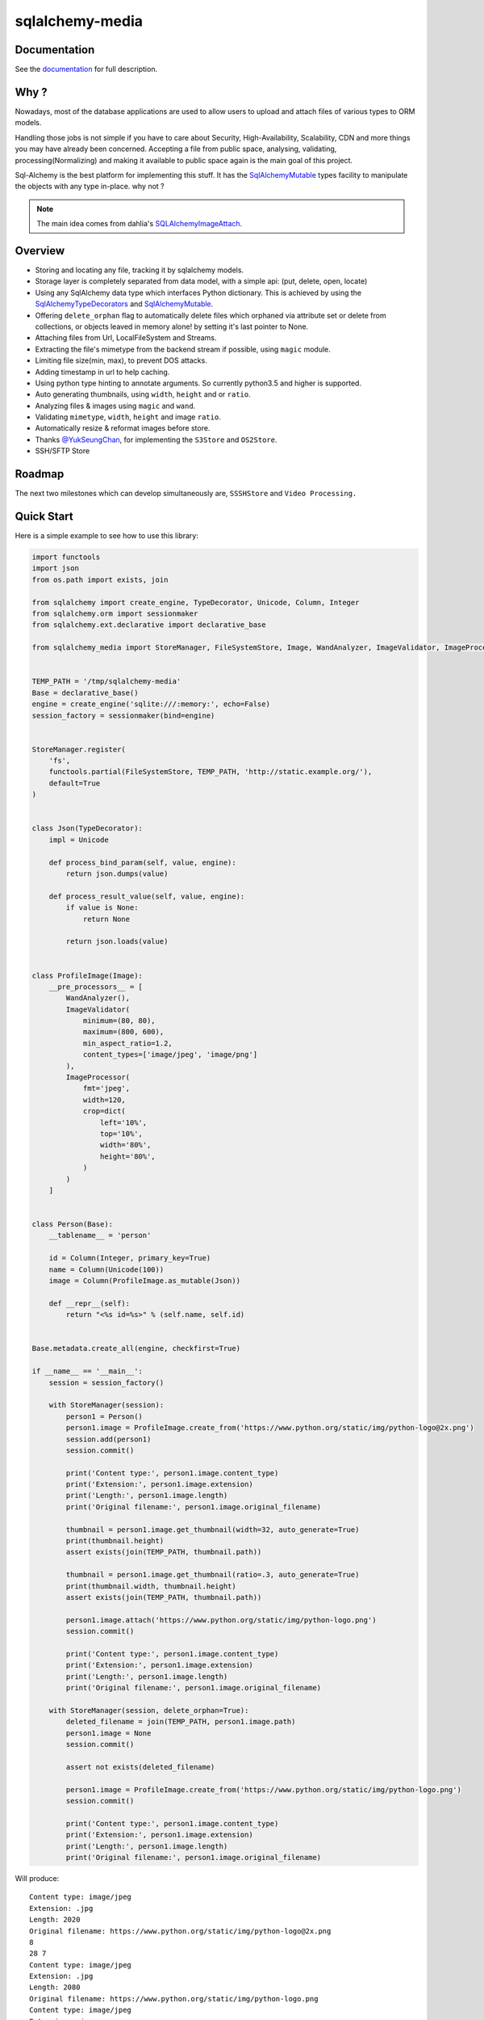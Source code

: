sqlalchemy-media
================


.. image:: http://img.shields.io/pypi/v/sqlalchemy-media.svg
     :target: https://pypi.python.org/pypi/sqlalchemy-media

.. image:: https://requires.io/github/pylover/sqlalchemy-media/requirements.svg?branch=master
     :target: https://requires.io/github/pylover/sqlalchemy-media/requirements/?branch=master
     :alt: Requirements Status

.. image:: https://travis-ci.org/pylover/sqlalchemy-media.svg?branch=master
     :target: https://travis-ci.org/pylover/sqlalchemy-media

.. image:: https://coveralls.io/repos/github/pylover/sqlalchemy-media/badge.svg?branch=master
     :target: https://coveralls.io/github/pylover/sqlalchemy-media?branch=master

.. image:: https://img.shields.io/badge/license-MIT-brightgreen.svg
     :target: https://github.com/pylover/sqlalchemy-media/blob/master/LICENSE

.. image:: https://img.shields.io/gitter/room/pylover/sqlalchemy-media.svg
     :target: https://gitter.im/pylover/sqlalchemy-media

Documentation
-------------

See the documentation_ for full description.


Why ?
-----
Nowadays, most of the database applications are used to allow users to upload and attach files of various types to
ORM models.

Handling those jobs is not simple if you have to care about Security, High-Availability, Scalability, CDN and more
things you may have already been concerned. Accepting a file from public space, analysing, validating,
processing(Normalizing) and making it available to public space again is the main goal of this project.

Sql-Alchemy is the best platform for implementing this stuff. It has the SqlAlchemyMutable_ types facility to
manipulate the objects with any type in-place. why not ?

.. note:: The main idea comes from dahlia's SQLAlchemyImageAttach_.

Overview
--------

- Storing and locating any file, tracking it by sqlalchemy models.
- Storage layer is completely separated from data model, with a simple api: (put, delete, open, locate)
- Using any SqlAlchemy data type which interfaces Python dictionary. This is achieved by using the
  SqlAlchemyTypeDecorators_ and SqlAlchemyMutable_.
- Offering ``delete_orphan`` flag to automatically delete files which orphaned via attribute set or delete from
  collections, or objects leaved in memory alone! by setting it's last pointer to None.
- Attaching files from Url, LocalFileSystem and Streams.
- Extracting the file's mimetype from the backend stream if possible, using ``magic`` module.
- Limiting file size(min, max), to prevent DOS attacks.
- Adding timestamp in url to help caching.
- Using python type hinting to annotate arguments. So currently python3.5 and higher is supported.
- Auto generating thumbnails, using ``width``, ``height`` and or ``ratio``.
- Analyzing files & images using ``magic`` and ``wand``.
- Validating ``mimetype``, ``width``, ``height`` and image ``ratio``.
- Automatically resize & reformat images before store.
- Thanks `@YukSeungChan <https://github.com/YukSeungChan>`_, for implementing the ``S3Store`` and ``OS2Store``.
- SSH/SFTP Store

Roadmap
-------

The next two milestones which can develop simultaneously are, ``SSSHStore`` and ``Video Processing.``

Quick Start
-----------

Here is a simple example to see how to use this library:

.. code-block:: python

  import functools
  import json
  from os.path import exists, join

  from sqlalchemy import create_engine, TypeDecorator, Unicode, Column, Integer
  from sqlalchemy.orm import sessionmaker
  from sqlalchemy.ext.declarative import declarative_base

  from sqlalchemy_media import StoreManager, FileSystemStore, Image, WandAnalyzer, ImageValidator, ImageProcessor


  TEMP_PATH = '/tmp/sqlalchemy-media'
  Base = declarative_base()
  engine = create_engine('sqlite:///:memory:', echo=False)
  session_factory = sessionmaker(bind=engine)


  StoreManager.register(
      'fs',
      functools.partial(FileSystemStore, TEMP_PATH, 'http://static.example.org/'),
      default=True
  )


  class Json(TypeDecorator):
      impl = Unicode

      def process_bind_param(self, value, engine):
          return json.dumps(value)

      def process_result_value(self, value, engine):
          if value is None:
              return None

          return json.loads(value)


  class ProfileImage(Image):
      __pre_processors__ = [
          WandAnalyzer(),
          ImageValidator(
              minimum=(80, 80),
              maximum=(800, 600),
              min_aspect_ratio=1.2,
              content_types=['image/jpeg', 'image/png']
          ),
          ImageProcessor(
              fmt='jpeg',
              width=120,
              crop=dict(
                  left='10%',
                  top='10%',
                  width='80%',
                  height='80%',
              )
          )
      ]


  class Person(Base):
      __tablename__ = 'person'

      id = Column(Integer, primary_key=True)
      name = Column(Unicode(100))
      image = Column(ProfileImage.as_mutable(Json))

      def __repr__(self):
          return "<%s id=%s>" % (self.name, self.id)


  Base.metadata.create_all(engine, checkfirst=True)

  if __name__ == '__main__':
      session = session_factory()

      with StoreManager(session):
          person1 = Person()
          person1.image = ProfileImage.create_from('https://www.python.org/static/img/python-logo@2x.png')
          session.add(person1)
          session.commit()

          print('Content type:', person1.image.content_type)
          print('Extension:', person1.image.extension)
          print('Length:', person1.image.length)
          print('Original filename:', person1.image.original_filename)

          thumbnail = person1.image.get_thumbnail(width=32, auto_generate=True)
          print(thumbnail.height)
          assert exists(join(TEMP_PATH, thumbnail.path))

          thumbnail = person1.image.get_thumbnail(ratio=.3, auto_generate=True)
          print(thumbnail.width, thumbnail.height)
          assert exists(join(TEMP_PATH, thumbnail.path))

          person1.image.attach('https://www.python.org/static/img/python-logo.png')
          session.commit()

          print('Content type:', person1.image.content_type)
          print('Extension:', person1.image.extension)
          print('Length:', person1.image.length)
          print('Original filename:', person1.image.original_filename)

      with StoreManager(session, delete_orphan=True):
          deleted_filename = join(TEMP_PATH, person1.image.path)
          person1.image = None
          session.commit()

          assert not exists(deleted_filename)

          person1.image = ProfileImage.create_from('https://www.python.org/static/img/python-logo.png')
          session.commit()

          print('Content type:', person1.image.content_type)
          print('Extension:', person1.image.extension)
          print('Length:', person1.image.length)
          print('Original filename:', person1.image.original_filename)


Will produce::

    Content type: image/jpeg
    Extension: .jpg
    Length: 2020
    Original filename: https://www.python.org/static/img/python-logo@2x.png
    8
    28 7
    Content type: image/jpeg
    Extension: .jpg
    Length: 2080
    Original filename: https://www.python.org/static/img/python-logo.png
    Content type: image/jpeg
    Extension: .jpg
    Length: 2080
    Original filename: https://www.python.org/static/img/python-logo.png


Examples
--------

Checkout the `examples` directory in the root of the repo.


Changelog
---------

Here you can see the full list of changes made on each sqlalchemy-media release.

0.12.0
  - SSH/SFTP Store

0.11.0
  - ImageList
  - Observe ``AttachmentList`` items for change.

0.10.0
  - OS2 Store

0.9.7
  - Fixed: get_thumbnail() does not return a Thumbnail: #72

0.9.6
  - Support rrs(ReducedRedundancyStorage) and  prefix of S3Store.

0.9.5
  - BUG-FIX: #68, #69

0.9.4
  - BUG-FIX: Using ``Image.__thumbnail_type__`` for creating thumbnails, it was missed: #67

0.9.0
  - Aws S3 Store.

0.8.0
  -  Automatically coerce ``:obj:.Attachable`` objects. So if True, you can set the models attribute by a ``file``,
     ``filename`` or ``cgi.FieldStorage``.

0.6.2
  - Fixing a bug in ``optionals`` module.

0.6.1
  - Fixing some problems in documents.

0.6.0
  - Image crop feature: #16.

0.5.0
  - #17, #55. Merge analyzers, validators and processors as processors. for simplicity.

0.4.1 (2016-10-06)
  - #54 Fixed.

0.4.0 (2016-10-05)
  - ImageDimensionValidator: #14
  - WandAnalyzer: #52

0.3.0 (2016-10-05)
  - Thumbnail auto generation implemented: #11,  See doc.
  - Not using python's built-in mimetype module, due the bug: https://bugs.python.org/issue4963

0.2.0 (2016-10-05)
  - Added two tutorials in documentation_.
  - Restricting Content-type: #28
  - MagicAnalyzer
  - Including all requirements*.txt in distribution: #49
  - Including test stuff in distribution: #36
  - Descriptive error message when an optional package is missing: #48
  - Analyser: #30
  - Validation: #31
  - Fixed two bugs: #42, #41

0.1.1 (2016-10-03)
  - Improving coverage

.. _SqlAlchemyMutable: http://docs.sqlalchemy.org/en/latest/orm/extensions/mutable.html
.. _SqlAlchemyTypeDecorators: http://docs.sqlalchemy.org/en/latest/core/custom_types.html#typedecorator-recipes
.. _SQLAlchemyImageAttach: https://github.com/dahlia/sqlalchemy-imageattach
.. _documentation: http://sqlalchemy-media.dobisel.com
